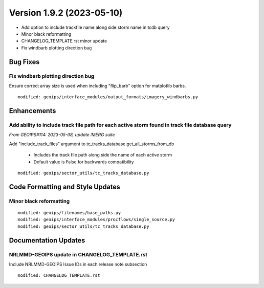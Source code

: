.. dropdown:: Distribution Statement

 | # # # This source code is subject to the license referenced at
 | # # # https://github.com/NRLMMD-GEOIPS.

Version 1.9.2 (2023-05-10)
**************************

* Add option to include trackfile name along side storm name in tcdb query
* Minor black reformatting
* CHANGELOG_TEMPLATE.rst minor update
* Fix windbarb plotting direction bug

Bug Fixes
=========

Fix windbarb plotting direction bug
-----------------------------------

Ensure correct array size is used when including "flip_barb" option for
matplotlib barbs.

::

  modified: geoips/interface_modules/output_formats/imagery_windbarbs.py

Enhancements
============

Add ability to include track file path for each active storm found in track file database query
-----------------------------------------------------------------------------------------------

*From GEOIPS#114: 2023-05-08, update IMERG suite*

Add "include_track_files" argument to tc_tracks_database.get_all_storms_from_db

  * Includes the track file path along side the name of each active storm
  * Default value is False for backwards compatibility

::

  modified: geoips/sector_utils/tc_tracks_database.py

Code Formatting and Style Updates
=================================

Minor black reformatting
------------------------

::

  modified: geoips/filenames/base_paths.py
  modified: geoips/interface_modules/procflows/single_source.py
  modified: geoips/sector_utils/tc_tracks_database.py

Documentation Updates
=====================

NRLMMD-GEOIPS update in CHANGELOG_TEMPLATE.rst
----------------------------------------------

Include NRLMMD-GEOIPS Issue IDs in each release note subsection

::

  modified: CHANGELOG_TEMPLATE.rst

